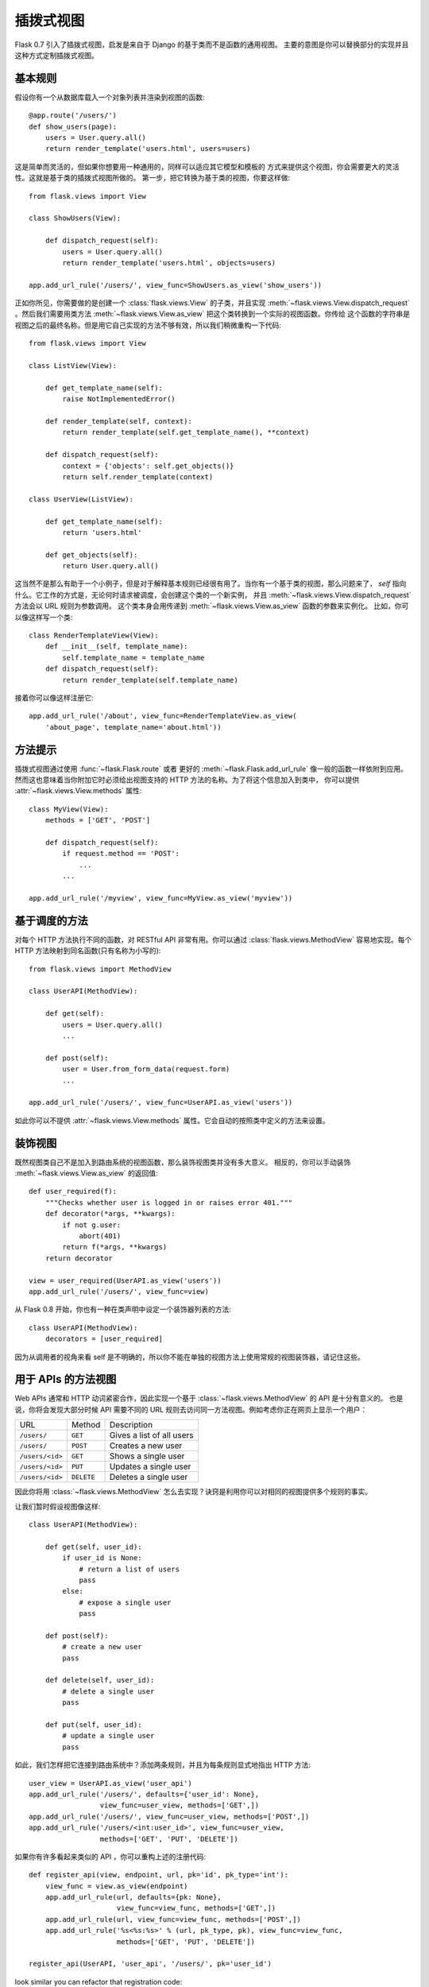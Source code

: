 .. _views:

插拨式视图
===============

.. versionadded:: 0.7

Flask 0.7 引入了插拨式视图，启发是来自于 Django 的基于类而不是函数的通用视图。
主要的意图是你可以替换部分的实现并且这种方式定制插拨式视图。

基本规则
---------------

假设你有一个从数据库载入一个对象列表并渲染到视图的函数::

    @app.route('/users/')
    def show_users(page):
        users = User.query.all()
        return render_template('users.html', users=users)

这是简单而灵活的，但如果你想要用一种通用的，同样可以适应其它模型和模板的 方式来提供这个视图，你会需要更大的灵活性。这就是基于类的插拨式视图所做的。 
第一步，把它转换为基于类的视图，你要这样做::


    from flask.views import View

    class ShowUsers(View):

        def dispatch_request(self):
            users = User.query.all()
            return render_template('users.html', objects=users)

    app.add_url_rule('/users/', view_func=ShowUsers.as_view('show_users'))

正如你所见，你需要做的是创建一个 :class:`flask.views.View` 的子类，并且实现 :meth:`~flask.views.View.dispatch_request` 。然后我们需要用类方法 :meth:`~flask.views.View.as_view` 把这个类转换到一个实际的视图函数。你传给 这个函数的字符串是视图之后的最终名称。但是用它自己实现的方法不够有效，所以我们稍微重构一下代码::

    
    from flask.views import View

    class ListView(View):

        def get_template_name(self):
            raise NotImplementedError()

        def render_template(self, context):
            return render_template(self.get_template_name(), **context)

        def dispatch_request(self):
            context = {'objects': self.get_objects()}
            return self.render_template(context)

    class UserView(ListView):

        def get_template_name(self):
            return 'users.html'

        def get_objects(self):
            return User.query.all()

这当然不是那么有助于一个小例子，但是对于解释基本规则已经很有用了。当你有一个基于类的视图，那么问题来了，
`self` 指向什么。它工作的方式是，无论何时请求被调度，会创建这个类的一个新实例，
并且 :meth:`~flask.views.View.dispatch_request` 方法会以 URL 规则为参数调用。 这个类本身会用传递到 :meth:`~flask.views.View.as_view` 函数的参数来实例化。 比如，你可以像这样写一个类::

    class RenderTemplateView(View):
        def __init__(self, template_name):
            self.template_name = template_name
        def dispatch_request(self):
            return render_template(self.template_name)

接着你可以像这样注册它::

    app.add_url_rule('/about', view_func=RenderTemplateView.as_view(
        'about_page', template_name='about.html'))

方法提示
------------

插拨式视图通过使用 :func:`~flask.Flask.route` 或者 更好的 :meth:`~flask.Flask.add_url_rule` 像一般的函数一样依附到应用。
然而这也意味着当你附加它时必须给出视图支持的 HTTP 方法的名称。为了将这个信息加入到类中，
你可以提供 :attr:`~flask.views.View.methods` 属性::

    class MyView(View):
        methods = ['GET', 'POST']

        def dispatch_request(self):
            if request.method == 'POST':
                ...
            ...

    app.add_url_rule('/myview', view_func=MyView.as_view('myview'))

基于调度的方法
------------------------

对每个 HTTP 方法执行不同的函数，对 RESTful API 非常有用。你可以通过 :class:`flask.views.MethodView` 容易地实现。每个 HTTP 方法映射到同名函数(只有名称为小写的)::

    from flask.views import MethodView

    class UserAPI(MethodView):

        def get(self):
            users = User.query.all()
            ...

        def post(self):
            user = User.from_form_data(request.form)
            ...

    app.add_url_rule('/users/', view_func=UserAPI.as_view('users'))

如此你可以不提供 :attr:`~flask.views.View.methods` 属性。它会自动的按照类中定义的方法来设置。

装饰视图
----------------

既然视图类自己不是加入到路由系统的视图函数，那么装饰视图类并没有多大意义。 
相反的，你可以手动装饰 :meth:`~flask.views.View.as_view` 的返回值::

    def user_required(f):
        """Checks whether user is logged in or raises error 401."""
        def decorator(*args, **kwargs):
            if not g.user:
                abort(401)
            return f(*args, **kwargs)
        return decorator

    view = user_required(UserAPI.as_view('users'))
    app.add_url_rule('/users/', view_func=view)

从 Flask 0.8 开始，你也有一种在类声明中设定一个装饰器列表的方法::

    class UserAPI(MethodView):
        decorators = [user_required]

因为从调用者的视角来看 self 是不明确的，所以你不能在单独的视图方法上使用常规的视图装饰器，请记住这些。

用于 APIs 的方法视图
---------------------

Web APIs 通常和 HTTP 动词紧密合作，因此实现一个基于 :class:`~flask.views.MethodView` 的 API 是十分有意义的。
也是说，你将会发现大部分时候 API 需要不同的 URL 规则去访问同一方法视图。例如考虑你正在网页上显示一个用户：

=============== =============== ======================================
URL             Method          Description
--------------- --------------- --------------------------------------
``/users/``     ``GET``         Gives a list of all users
``/users/``     ``POST``        Creates a new user
``/users/<id>`` ``GET``         Shows a single user
``/users/<id>`` ``PUT``         Updates a single user
``/users/<id>`` ``DELETE``      Deletes a single user
=============== =============== ======================================

因此你将用 :class:`~flask.views.MethodView` 怎么去实现？诀窍是利用你可以对相同的视图提供多个规则的事实。

让我们暂时假设视图像这样::

    class UserAPI(MethodView):

        def get(self, user_id):
            if user_id is None:
                # return a list of users
                pass
            else:
                # expose a single user
                pass

        def post(self):
            # create a new user
            pass

        def delete(self, user_id):
            # delete a single user
            pass

        def put(self, user_id):
            # update a single user
            pass

如此，我们怎样把它连接到路由系统中？添加两条规则，并且为每条规则显式地指出 HTTP 方法::

    user_view = UserAPI.as_view('user_api')
    app.add_url_rule('/users/', defaults={'user_id': None},
                     view_func=user_view, methods=['GET',])
    app.add_url_rule('/users/', view_func=user_view, methods=['POST',])
    app.add_url_rule('/users/<int:user_id>', view_func=user_view,
                     methods=['GET', 'PUT', 'DELETE'])

如果你有许多看起来类似的 API ，你可以重构上述的注册代码::

    def register_api(view, endpoint, url, pk='id', pk_type='int'):
        view_func = view.as_view(endpoint)
        app.add_url_rule(url, defaults={pk: None},
                         view_func=view_func, methods=['GET',])
        app.add_url_rule(url, view_func=view_func, methods=['POST',])
        app.add_url_rule('%s<%s:%s>' % (url, pk_type, pk), view_func=view_func,
                         methods=['GET', 'PUT', 'DELETE'])

    register_api(UserAPI, 'user_api', '/users/', pk='user_id')
look similar you can refactor that
registration code::

    def register_api(view, endpoint, url, pk='id', pk_type='int'):
        view_func = view.as_view(endpoint)
        app.add_url_rule(url, defaults={pk: None},
                         view_func=view_func, methods=['GET',])
        app.add_url_rule(url, view_func=view_func, methods=['POST',])
        app.add_url_rule('%s<%s:%s>' % (url, pk_type, pk), view_func=view_func,
                         methods=['GET', 'PUT', 'DELETE'])

    register_api(UserAPI, 'user_api', '/users/', pk='user_id')

